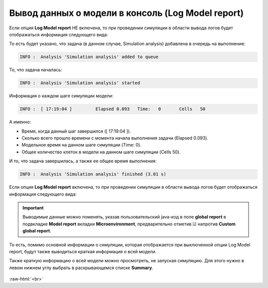 .. _PhysiCell_simulation_Engine_Log_model_report:

Вывод данных о модели в консоль (Log Model report)
==================================================

.. role:: raw-html(raw)
   :format: html

.. raw:: html

   <style>
   pre {
      white-space: pre-wrap !important;       /* Сохраняет пробелы, но разрешает перенос */
      word-wrap: break-word !important;       /* Переносит длинные слова */
      overflow-wrap: break-word !important;   /* Альтернатива для совместимости */
      hyphens: auto !important;               /* Перенос с тире */
   }
   </style>

.. |icon_option| image:: /images/icons/option.png

Если опция |icon_option| **Log Model report** НЕ включена, то при проведении симуляции в области вывода логов будет отображаться информация следующего вида:

.. code-block:: console
   :caption: Log Model report ☐

   INFO :  Analysis 'Simulation analysis' added to queue
   INFO :  Analysis 'Simulation analysis' started
   INFO :  [ 17:19:04 ] 	Elapsed	0.093	Time:	0	Cells	50
   INFO :  [ 17:19:04 ] 	Elapsed	0.248	Time:	10	Cells	50
   INFO :  [ 17:19:04 ] 	Elapsed	0.574	Time:	20	Cells	50
   INFO :  [ 17:19:05 ] 	Elapsed	0.843	Time:	30	Cells	50
   INFO :  [ 17:19:05 ] 	Elapsed	1.161	Time:	40	Cells	50
   INFO :  [ 17:19:05 ] 	Elapsed	1.426	Time:	50	Cells	50
   INFO :  [ 17:19:05 ] 	Elapsed	1.701	Time:	60	Cells	50
   INFO :  [ 17:19:06 ] 	Elapsed	1.966	Time:	70	Cells	50
   INFO :  [ 17:19:06 ] 	Elapsed	2.24	Time:	80	Cells	50
   INFO :  [ 17:19:06 ] 	Elapsed	2.523	Time:	90	Cells	50
   INFO :  [ 17:19:07 ] 	Elapsed	2.798	Time:	100	Cells	50
   INFO :  Analysis 'Simulation analysis' finished (3.01 s)

То есть будет указано, что задача (в данном случае, Simulation analysis) добавлена в очередь на выполнение:

.. code-block:: console

   INFO :  Analysis 'Simulation analysis' added to queue

То, что задача началась:

.. code-block:: console

   INFO :  Analysis 'Simulation analysis' started

Информация о каждом шаге симуляции модели:

.. code-block:: console

   INFO :  [ 17:19:04 ] 	Elapsed	0.093	Time:	0	Cells	50

А именно:

- Время, когда данный шаг завершился ([ 17:19:04 ]).
- Сколько всего прошло времени с момента начала выполнения задачи (Elapsed	0.093).
- Модельное время на данном шаге симуляции (Time:	0).
- Общее количество клеток в модели на данном шаге симуляции (Cells	50).

И то, что задача завершилась, а также ее общее время выполнения:

.. code-block:: console

   INFO :  Analysis 'Simulation analysis' finished (3.01 s)

Если опция |icon_option| **Log Model report** включена, то при проведении симуляции в области вывода логов будет отображаться информация следующего вида:

.. code-block:: console
   :caption: Log Model report ☑

   INFO :  Analysis 'Simulation analysis' added to queue
   INFO :  Analysis 'Simulation analysis' started
   INFO :  [ 18:06:06 ] ================================
   Simulation Options
   ================================
	   Maximum Time: 100.0	Save interval 0.0	Seed -45786084958200968	Cell update: Parallel	Diffusion: Implicit 3-D LOD with Thomas Algorithm

   ================================
   Microenvironment summary: unnamed:
   ================================

   Uniform Cartesian Mesh
   --------------------------------
	   [-500.0,500.0]x[-500.0,500.0]x[-10.0,10.0] micron
	   Resolution: dx = 20.0,	voxels: 2500,	voxel faces: 0,	volume: 2.0E7

   Densities: (1 total)
   --------------------------------
	   0. Substrate:	initial: 10.0	diffusion: 10.0	decay: 0.5

   Cell Types: ( 1 total)
   --------------------------------
	   0. CellDefinition # 50

   ================================
	   CellDefinition (0)
   ================================

   Cycle Model: Live (5)
   --------------------------------
	   Live* -> Live*, duration: 1389.0 min

   Death models: 
   --------------------------------
	   0 : Apoptosis (100), rate 5.316666666666667E-5 1/min
		   Apoptotic -> Debris, duration 516.0 min
	   1 : Necrosis (101), rate 0.0 1/min
		   Necrotic (swelling) -> Necrotic (lysed), duration 0.0 min
		   Necrotic (lysed) -> Debris, duration 86400.0 min

   Motility
   --------------------------------
	   In 3D, speed: 5.0 micron/min, bias: 0.5, persistence: 1.0 min

   Secretion:
   --------------------------------
	   Secretes Substrate, rate 5.0

   Interactions Disabled.
   --------------------------------

   Transformations Disabled.
   --------------------------------

   Mechanics:
   --------------------------------
	   cell_cell_adhesion_strength: 0.4
	   cell_cell_repulsion_strength: 10.0
	   rel max adhesion dist: 1.25
	   cell_BM_adhesion_strength: 4.0
	   cell_BM_repulsion_strength: 100.0
	   attachment_elastic_constant: 0.01
	   attachment_rate: 0.0
	   detachment_rate: 0.0

   Volume:
   --------------------------------
	   total volume: 2494.0
	   nuclear: 540.0
	   fluid fraction: 0.75
	   fluid change rate: 0.05
	   cytoplasmic biomass change_rate: 0.0045000000000000005
	   nuclear biomass_change rate: 0.0055000000000000005
	   calcification rate: 0.0
	   relative rupture volume: 4988.0

   Key functions: 
   --------------------------------
	   Custom rule: Avoid microenvironment boundaries
	   Phenotype rule: Default O2-based phenotype: cell division and necrosis are based on oxygen density
	   Volume update function: Standard volume update.
	   Mechanics function: Standard velocity: cell-cell adhesion + biased motility

   Custom data: 
   --------------------------------
	   A: 1.0 

   ================================
   Global parameters
   ================================
   INFO :  [ 18:06:06 ] 	Elapsed	0.068	Time:	0	Cells	50
   INFO :  [ 18:06:06 ] 	Elapsed	0.369	Time:	10	Cells	50
   INFO :  [ 18:06:07 ] 	Elapsed	0.746	Time:	20	Cells	50
   INFO :  [ 18:06:07 ] 	Elapsed	1.085	Time:	30	Cells	50
   INFO :  [ 18:06:07 ] 	Elapsed	1.396	Time:	40	Cells	50
   INFO :  [ 18:06:08 ] 	Elapsed	1.698	Time:	50	Cells	50
   INFO :  [ 18:06:08 ] 	Elapsed	2.012	Time:	60	Cells	50
   INFO :  [ 18:06:08 ] 	Elapsed	2.286	Time:	70	Cells	50
   INFO :  [ 18:06:09 ] 	Elapsed	2.572	Time:	80	Cells	50
   INFO :  [ 18:06:09 ] 	Elapsed	2.909	Time:	90	Cells	50
   INFO :  [ 18:06:09 ] 	Elapsed	3.202	Time:	100	Cells	50
   INFO :  Analysis 'Simulation analysis' finished (3.522 s)

.. important::
   Выводимые данные можно поменять, указав пользовательский java-код в поле **global report** в подвкладке **Model report** вкладки **Microenvironment**, предварительно отметив ☑ напротив **Custom global report**.

То есть, помимо основной информации о симуляции, которая отображается при выключенной опции Log Model report, будут также выводиться краткая информация о всей модели.

Также краткую информацию о всей модели можно просмотреть, не запуская симуляцию. Для этого нужно в левом нижнем углу выбрать в раскрывающемся списке **Summary**.

.. figure:: /images/Physicell/Physicell_simulation/Summary.png
   :width: 100%
   :alt: Summary
   :align: center

:raw-html:`<br>`